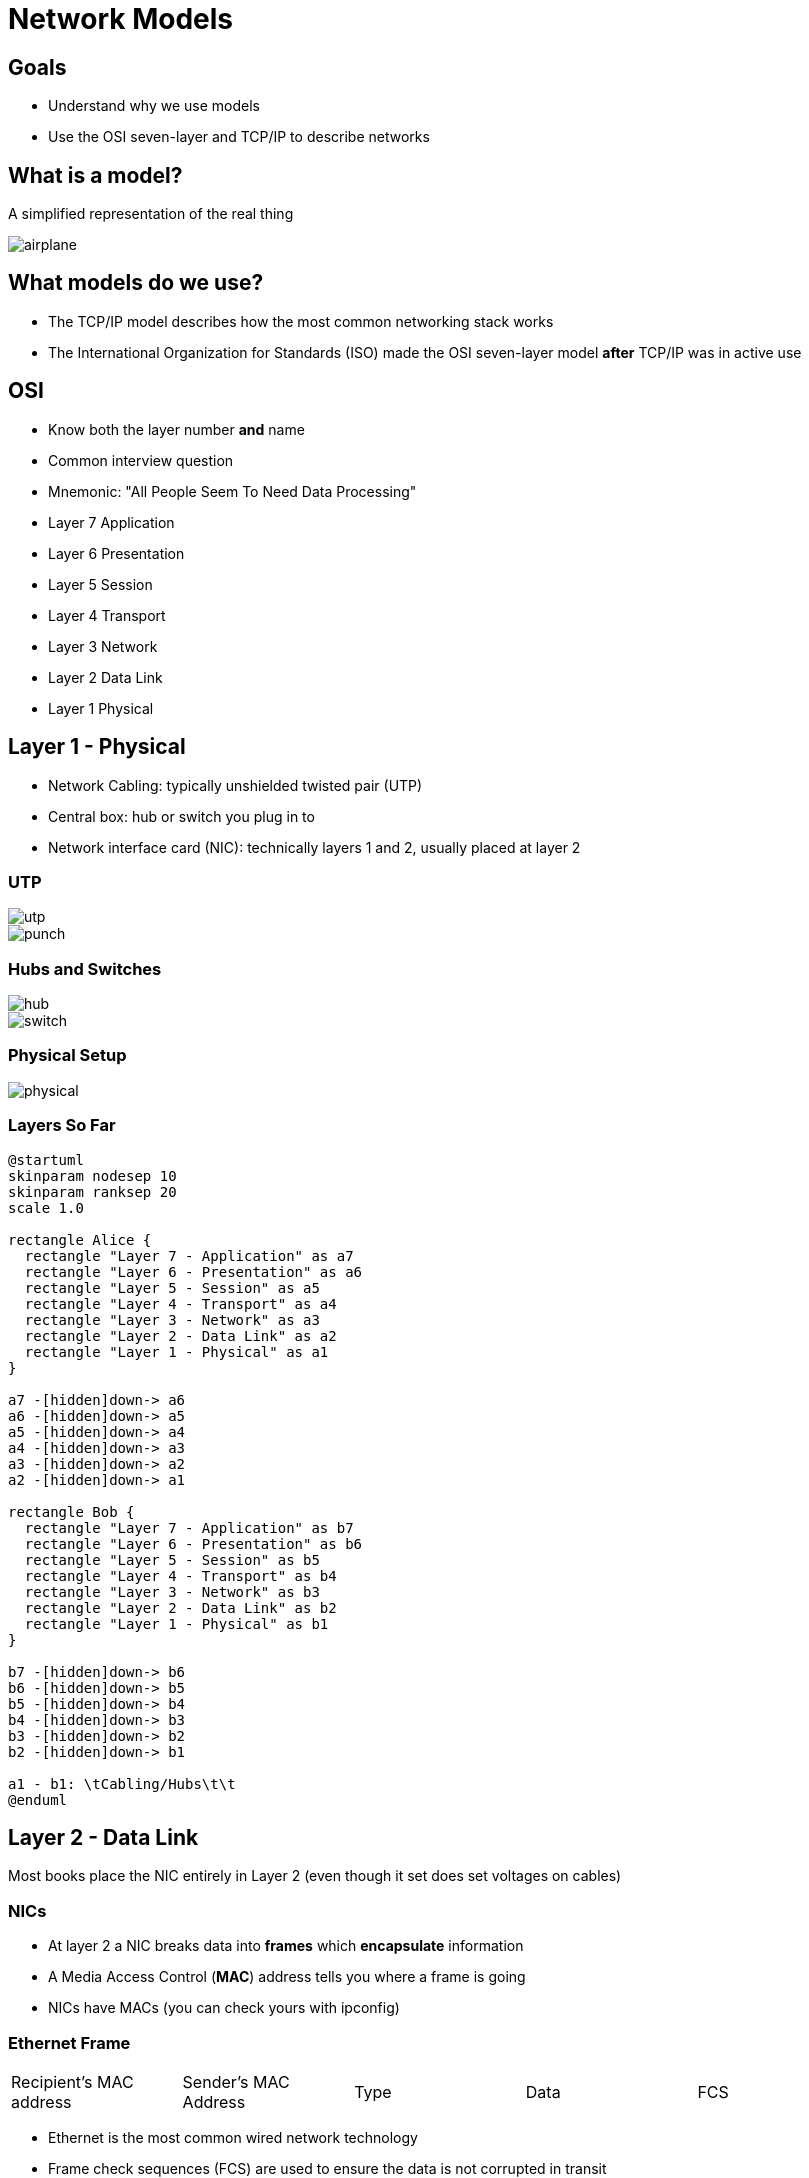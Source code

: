 = Network Models

== Goals

* Understand why we use models
* Use the OSI seven-layer and TCP/IP to describe networks

== What is a model?

A simplified representation of the real thing

image::airplane.jpg[]

== What models do we use?

* The TCP/IP model describes how the most common networking stack works 
* The International Organization for Standards (ISO) made the OSI seven-layer
  model *after* TCP/IP was in active use

[.columns]
== OSI

[.column]
* Know both the layer number *and* name
* Common interview question
* Mnemonic: "All People Seem To Need Data Processing"

[.column]
* Layer 7 Application
* Layer 6 Presentation
* Layer 5 Session
* Layer 4 Transport
* Layer 3 Network
* Layer 2 Data Link
* Layer 1 Physical

== Layer 1 - Physical

* Network Cabling: typically unshielded twisted pair (UTP)
* Central box: hub or switch you plug in to
* Network interface card (NIC): technically layers 1 and 2, usually placed at layer 2

[.columns]
=== UTP

[.column]
image::utp.jpg[]

[.column]
image::punch.jpg[]

[.columns]
=== Hubs and Switches

[.column]
image::hub.jpg[]

[.column]
image::switch.jpg[]

=== Physical Setup

image::physical.png[]

=== Layers So Far

[plantuml, layer1, svg, width=50%]
....
@startuml
skinparam nodesep 10
skinparam ranksep 20
scale 1.0

rectangle Alice {
  rectangle "Layer 7 - Application" as a7
  rectangle "Layer 6 - Presentation" as a6
  rectangle "Layer 5 - Session" as a5
  rectangle "Layer 4 - Transport" as a4
  rectangle "Layer 3 - Network" as a3
  rectangle "Layer 2 - Data Link" as a2
  rectangle "Layer 1 - Physical" as a1
}

a7 -[hidden]down-> a6
a6 -[hidden]down-> a5
a5 -[hidden]down-> a4
a4 -[hidden]down-> a3
a3 -[hidden]down-> a2
a2 -[hidden]down-> a1

rectangle Bob {
  rectangle "Layer 7 - Application" as b7
  rectangle "Layer 6 - Presentation" as b6
  rectangle "Layer 5 - Session" as b5
  rectangle "Layer 4 - Transport" as b4
  rectangle "Layer 3 - Network" as b3
  rectangle "Layer 2 - Data Link" as b2
  rectangle "Layer 1 - Physical" as b1
}

b7 -[hidden]down-> b6
b6 -[hidden]down-> b5
b5 -[hidden]down-> b4
b4 -[hidden]down-> b3
b3 -[hidden]down-> b2
b2 -[hidden]down-> b1

a1 - b1: \tCabling/Hubs\t\t
@enduml
....

== Layer 2 - Data Link

Most books place the NIC entirely in Layer 2 (even though it set does set
voltages on cables)

=== NICs

* At layer 2 a NIC breaks data into *frames* which *encapsulate* information
* A Media Access Control (*MAC*) address tells you where a frame is going
* NICs have MACs (you can check yours with ipconfig)

=== Ethernet Frame

|===

| Recipient's MAC address | Sender's MAC Address | Type | Data | FCS 

|===

* Ethernet is the most common wired network technology
* Frame check sequences (FCS) are used to ensure the data is not corrupted in
  transit

=== Hubs/Switches

* A hub broadcast all frames to all devices plugged in to it
* A switch is smart and only gives frames to the port of the device it is
  addressed to
* A special MAC is used to broadcast to everyone FF-FF-FF-FF-FF-FF-FF

=== NIC LLC vs MAC

* A NIC talks to the operating system (usually via device drivers) via its
  Logical Link Control interface
* A NIC talks to the network via its Media Access Control (MAC) interface
* Even individual components have further layers!

=== Layers So Far

[plantuml, layer2, svg, width=50%]
....
@startuml
skinparam nodesep 10
skinparam ranksep 20
scale 1.0

rectangle Alice {
  rectangle "Layer 7 - Application" as a7
  rectangle "Layer 6 - Presentation" as a6
  rectangle "Layer 5 - Session" as a5
  rectangle "Layer 4 - Transport" as a4
  rectangle "Layer 3 - Network" as a3
  rectangle "Layer 2 - Data Link" as a2
  rectangle "Layer 1 - Physical" as a1
}

a7 -[hidden]down-> a6
a6 -[hidden]down-> a5
a5 -[hidden]down-> a4
a4 -[hidden]down-> a3
a3 -[hidden]down-> a2
a2 -[hidden]down-> a1

rectangle Bob {
  rectangle "Layer 7 - Application" as b7
  rectangle "Layer 6 - Presentation" as b6
  rectangle "Layer 5 - Session" as b5
  rectangle "Layer 4 - Transport" as b4
  rectangle "Layer 3 - Network" as b3
  rectangle "Layer 2 - Data Link" as b2
  rectangle "Layer 1 - Physical" as b1
}

b7 -[hidden]down-> b6
b6 -[hidden]down-> b5
b5 -[hidden]down-> b4
b4 -[hidden]down-> b3
b3 -[hidden]down-> b2
b2 -[hidden]down-> b1

a1 - b1: Cabling/Hubs
a2 - b2: \tNICs and Switches\t\t
@enduml
....

== Layer 3 - Network

* TCP/IP stands for Transmission Control Protocol / Internet Protocol.
* They were developed together and are often lumped together
* In layer 3 we will be talking about IP

=== IP

* IP allows you to build a network of networks and it is the basis of the
  internet
* There are simply too many computers to use MAC addresses and "one big segment"
  for everything so we use IP addresses
* A typical IP address looks like this: 128.235.187.44
* IP address are unique (and we've run out of them!)

=== IP Packet

|===

| Destination IP Address | Source IP address | Data

|===

=== IP Packet Inside an Ethernet Frame

[cols="a"]
[.shrink]
|===

| Recipient's MAC address
| Sender's MAC Address
| Type
| Data
!===

! Destination IP Address ! Source IP Address ! Data

!===
| FCS 

|===

=== How IP packets travel

. You type `ping 8.8.8.8` at the command prompt
. An IP packet is made addressed to `8.8.8.8`
. An ethernet frame is made containing your IP packet with the destination MAC
  address of your next hop (typically a gateway)
. The frame is pushed to the next hop who replaces the destination MAC with one
  that will get it close and sends it to its next hop
. This continues until you get the the network of `8.8.8.8`

=== IP can travel over anything!

* IP is often sent over ethernet, but it can also be encapsulated in:
** Wifi
** Amateur Radio Protocols
** Telephone Protocols
** Cable Modem Protocols
** https://en.wikipedia.org/wiki/IP_over_Avian_Carriers[Avian Carriers?]

=== Layers So Far

[plantuml, layer3, svg, width=50%]
....
@startuml
skinparam nodesep 10
skinparam ranksep 20
scale 1.0

rectangle Alice {
  rectangle "Layer 7 - Application" as a7
  rectangle "Layer 6 - Presentation" as a6
  rectangle "Layer 5 - Session" as a5
  rectangle "Layer 4 - Transport" as a4
  rectangle "Layer 3 - Network" as a3
  rectangle "Layer 2 - Data Link" as a2
  rectangle "Layer 1 - Physical" as a1
}

a7 -[hidden]down-> a6
a6 -[hidden]down-> a5
a5 -[hidden]down-> a4
a4 -[hidden]down-> a3
a3 -[hidden]down-> a2
a2 -[hidden]down-> a1

rectangle Bob {
  rectangle "Layer 7 - Application" as b7
  rectangle "Layer 6 - Presentation" as b6
  rectangle "Layer 5 - Session" as b5
  rectangle "Layer 4 - Transport" as b4
  rectangle "Layer 3 - Network" as b3
  rectangle "Layer 2 - Data Link" as b2
  rectangle "Layer 1 - Physical" as b1
}

b7 -[hidden]down-> b6
b6 -[hidden]down-> b5
b5 -[hidden]down-> b4
b4 -[hidden]down-> b3
b3 -[hidden]down-> b2
b2 -[hidden]down-> b1

a1 - b1: Cabling/Hubs
a2 - b2: \tNICs and Switches\t\t
a3 - b3: IP
@enduml
....
